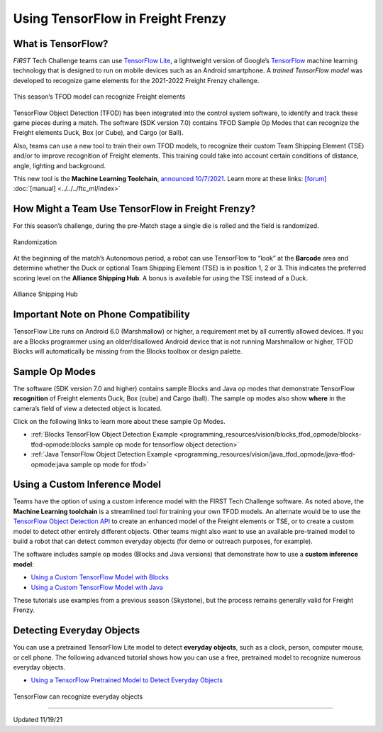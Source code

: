 Using TensorFlow in Freight Frenzy
===================================

What is TensorFlow?
~~~~~~~~~~~~~~~~~~~

*FIRST* Tech Challenge teams can use `TensorFlow
Lite <https://www.tensorflow.org/lite/>`__, a lightweight version of
Google’s `TensorFlow <https://www.tensorflow.org/>`__ machine learning
technology that is designed to run on mobile devices such as an Android
smartphone. A *trained TensorFlow model* was developed to recognize game
elements for the 2021-2022 Freight Frenzy challenge.

.. figure:: images/010-TFOD-Cube-Duck-crop-2.png
   :align: center
   :alt: TFOD Cube Duck
   :height: 200px

   This season’s TFOD model can recognize Freight elements

TensorFlow Object Detection (TFOD) has been integrated into the 
control system software, to identify and track these game pieces during
a match. The software (SDK version 7.0) contains TFOD Sample Op
Modes that can recognize the Freight elements Duck, Box (or Cube), and
Cargo (or Ball).

Also, teams can use a new tool to train their own TFOD models, to
recognize their custom Team Shipping Element (TSE) and/or to improve
recognition of Freight elements. This training could take into account
certain conditions of distance, angle, lighting and background.

This new tool is the **Machine Learning Toolchain**, `announced
10/7/2021 <http://firsttechchallenge.blogspot.com/2021/10/new-machine-learning-tool-beta-testing.html>`__.
Learn more at these links: `[forum] <https://ftc-community.firstinspires.org/>`__
:doc:`[manual] <../../../ftc_ml/index>`

How Might a Team Use TensorFlow in Freight Frenzy?
~~~~~~~~~~~~~~~~~~~~~~~~~~~~~~~~~~~~~~~~~~~~~~~~~~

For this season’s challenge, during the pre-Match stage a single die is
rolled and the field is randomized.

.. figure:: images/020-TFOD-Barcode.png
   :align: center
   :alt: Barcode

   Randomization


At the beginning of the match’s Autonomous period, a robot can use
TensorFlow to “look” at the **Barcode** area and determine whether the
Duck or optional Team Shipping Element (TSE) is in position 1, 2 or 3.
This indicates the preferred scoring level on the **Alliance Shipping
Hub**. A bonus is available for using the TSE instead of a Duck.


.. figure:: images/030-TFOD-levels.png
   :align: center
   :alt: Levels

   Alliance Shipping Hub

Important Note on Phone Compatibility
~~~~~~~~~~~~~~~~~~~~~~~~~~~~~~~~~~~~~

TensorFlow Lite runs on Android 6.0 (Marshmallow) or higher, a
requirement met by all currently allowed devices. If you are a
Blocks programmer using an older/disallowed Android device that is not
running Marshmallow or higher, TFOD Blocks will automatically be missing
from the Blocks toolbox or design palette.

Sample Op Modes
~~~~~~~~~~~~~~~

The software (SDK version 7.0 and higher) contains sample Blocks and
Java op modes that demonstrate TensorFlow **recognition** of Freight
elements Duck, Box (cube) and Cargo (ball). The sample op modes also
show **where** in the camera’s field of view a detected object is
located.

Click on the following links to learn more about these sample Op Modes.

-  :ref:`Blocks TensorFlow Object Detection
   Example <programming_resources/vision/blocks_tfod_opmode/blocks-tfod-opmode:blocks sample op mode for tensorflow object detection>`
-  :ref:`Java TensorFlow Object Detection
   Example <programming_resources/vision/java_tfod_opmode/java-tfod-opmode:java sample op mode for tfod>`

Using a Custom Inference Model
~~~~~~~~~~~~~~~~~~~~~~~~~~~~~~

Teams have the option of using a custom inference model with the FIRST
Tech Challenge software. As noted above, the **Machine Learning
toolchain** is a streamlined tool for training your own TFOD models. An
alternate would be to use the `TensorFlow Object Detection
API <https://github.com/tensorflow/models/tree/master/research/object_detection>`__
to create an enhanced model of the Freight elements or TSE, or to create
a custom model to detect other entirely different objects. Other teams
might also want to use an available pre-trained model to build a robot
that can detect common everyday objects (for demo or outreach purposes,
for example).

The software includes sample op modes (Blocks and Java versions)
that demonstrate how to use a **custom inference model**:

-  `Using a Custom TensorFlow Model with
   Blocks <https://github.com/FIRST-Tech-Challenge/FtcRobotController/wiki/Using-a-Custom-TensorFlow-Model-with-Blocks>`__
-  `Using a Custom TensorFlow Model with
   Java <https://github.com/FIRST-Tech-Challenge/FtcRobotController/wiki/Using-a-Custom-TensorFlow-Model-with-Java>`__

These tutorials use examples from a previous season (Skystone), but
the process remains generally valid for Freight Frenzy.

Detecting Everyday Objects
~~~~~~~~~~~~~~~~~~~~~~~~~~

You can use a pretrained TensorFlow Lite model to detect **everyday
objects**, such as a clock, person, computer mouse, or cell phone. The
following advanced tutorial shows how you can use a free, pretrained
model to recognize numerous everyday objects.

-  `Using a TensorFlow Pretrained Model to Detect Everyday
   Objects <https://github.com/FIRST-Tech-Challenge/FtcRobotController/wiki/Using-a-TensorFlow-Pretrained-Model-to-Detect-Everyday-Objects>`__


.. figure:: images/tfliteDemo.png
   :align: center
   :alt: TensorFlow Lite Demo

   TensorFlow can recognize everyday objects



============================

Updated 11/19/21
